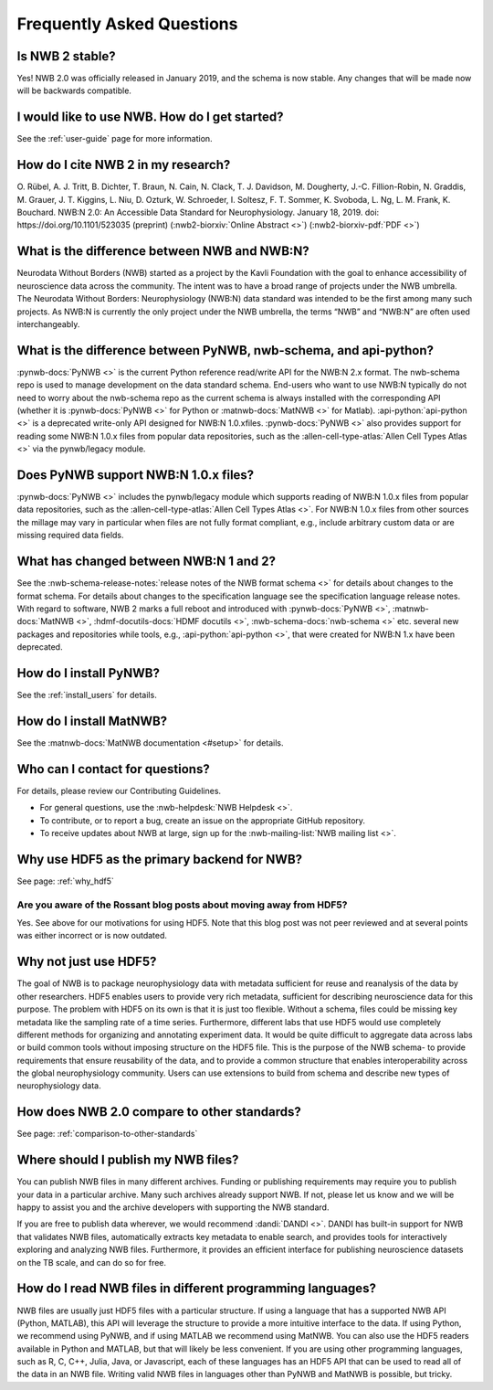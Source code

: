 Frequently Asked Questions
--------------------------

Is NWB 2 stable?
================

Yes! NWB 2.0 was officially released in January 2019, and the schema is now stable. Any changes that will be made now will be backwards compatible.

I would like to use NWB. How do I get started?
==============================================

See the :ref:`user-guide` page for more information.

How do I cite NWB 2 in my research?
===================================

O. Rübel, A. J. Tritt, B. Dichter, T. Braun, N. Cain, N. Clack, T. J. Davidson, M. Dougherty, J.-C. Fillion-Robin, N. Graddis, M. Grauer, J. T. Kiggins, L. Niu, D. Ozturk, W. Schroeder, I. Soltesz, F. T. Sommer, K. Svoboda, L. Ng, L. M. Frank, K. Bouchard. NWB:N 2.0: An Accessible Data Standard for Neurophysiology. January 18, 2019. doi: https://doi.org/10.1101/523035 (preprint)
(:nwb2-biorxiv:`Online Abstract <>`)
(:nwb2-biorxiv-pdf:`PDF <>`)

What is the difference between NWB and NWB:N?
=============================================

Neurodata Without Borders (NWB) started as a project by the Kavli Foundation with the goal to enhance accessibility of neuroscience data across the community. The intent was to have a broad range of projects under the NWB umbrella. The Neurodata Without Borders: Neurophysiology (NWB:N) data standard was intended to be the first among many such projects. As NWB:N is currently the only project under the NWB umbrella, the terms “NWB” and “NWB:N” are often used interchangeably.

What is the difference between PyNWB, nwb-schema, and api-python?
=================================================================

:pynwb-docs:`PyNWB <>` is the current Python reference read/write API for the NWB:N 2.x format. The nwb-schema repo is used to
manage development on the data standard schema. End-users who want to use NWB:N typically do not need to worry about
the nwb-schema repo as the current schema is always installed with the corresponding API (whether it is :pynwb-docs:`PyNWB <>` for Python
or :matnwb-docs:`MatNWB <>` for Matlab). :api-python:`api-python <>` is a deprecated write-only API designed for
NWB:N 1.0.xfiles. :pynwb-docs:`PyNWB <>` also provides support for reading some NWB:N 1.0.x files from popular data
repositories, such as the :allen-cell-type-atlas:`Allen Cell Types Atlas <>` via the
pynwb/legacy module.

Does PyNWB support NWB:N 1.0.x files?
=====================================

:pynwb-docs:`PyNWB <>` includes the pynwb/legacy module which supports reading of NWB:N 1.0.x files from popular data
repositories, such as the :allen-cell-type-atlas:`Allen Cell Types Atlas <>`. For NWB:N 1.0.x files from other sources the millage may vary in
particular when files are not fully format compliant, e.g., include arbitrary custom data or are missing required data fields.

What has changed between NWB:N 1 and 2?
=======================================

See the :nwb-schema-release-notes:`release notes of the NWB format schema <>` for details about changes to the format
schema. For details about changes to the specification language see the specification language release notes. With
regard to software, NWB 2 marks a full reboot and introduced with :pynwb-docs:`PyNWB <>`, :matnwb-docs:`MatNWB <>`,
:hdmf-docutils-docs:`HDMF docutils <>`, :nwb-schema-docs:`nwb-schema <>` etc. several
new packages and repositories while tools, e.g., :api-python:`api-python <>`, that were created for NWB:N 1.x have been deprecated.

How do I install PyNWB?
=======================

See the :ref:`install_users` for details.

How do I install MatNWB?
========================
See the :matnwb-docs:`MatNWB documentation <#setup>` for details.

Who can I contact for questions?
================================

For details, please review our Contributing Guidelines.

* For general questions, use the :nwb-helpdesk:`NWB Helpdesk <>`.
* To contribute, or to report a bug, create an issue on the appropriate GitHub repository.
* To receive updates about NWB at large, sign up for the :nwb-mailing-list:`NWB mailing list <>`.

Why use HDF5 as the primary backend for NWB?
============================================
See page: :ref:`why_hdf5`

Are you aware of the Rossant blog posts about moving away from HDF5?
^^^^^^^^^^^^^^^^^^^^^^^^^^^^^^^^^^^^^^^^^^^^^^^^^^^^^^^^^^^^^^^^^^^^
Yes. See above for our motivations for using HDF5. Note that this blog post was not peer reviewed and at several points was either incorrect or is now outdated.

Why not just use HDF5?
======================
The goal of NWB is to package neurophysiology data with metadata sufficient for reuse and reanalysis of the data by other researchers. HDF5 enables users to provide very rich metadata, sufficient for describing neuroscience data for this purpose. The problem with HDF5 on its own is that it is just too flexible. Without a schema, files could be missing key metadata like the sampling rate of a time series. Furthermore, different labs that use HDF5 would use completely different methods for organizing and annotating experiment data. It would be quite difficult to aggregate data across labs or build common tools without imposing structure on the HDF5 file. This is the purpose of the NWB schema- to provide requirements that ensure reusability of the data, and to provide a common structure that enables interoperability across the global neurophysiology community. Users can use extensions to build from schema and describe new types of neurophysiology data.

How does NWB 2.0 compare to other standards?
============================================
See page: :ref:`comparison-to-other-standards`

Where should I publish my NWB files?
====================================
You can publish NWB files in many different archives. Funding or publishing  requirements may require you to publish
your data in a particular archive. Many such archives already support NWB. If not, please let us know and we will be happy to assist you and the archive developers with supporting the NWB standard.

If you are free to publish data wherever, we would recommend :dandi:`DANDI <>`. DANDI has built-in support for NWB that
validates NWB files, automatically extracts key metadata to enable search, and provides tools for interactively
exploring and analyzing NWB files. Furthermore, it provides an efficient interface for publishing neuroscience datasets on the TB scale, and can do so for free.

How do I read NWB files in different programming languages?
===========================================================
NWB files are usually just HDF5 files with a particular structure. If using a language that has a supported NWB API
(Python, MATLAB), this API will leverage the structure to provide a more intuitive interface to the data. If using
Python, we recommend using PyNWB, and if using MATLAB we recommend using MatNWB. You can also use the HDF5 readers
available in Python and MATLAB, but that will likely be less convenient. If you are using other programming languages,
such as R, C, C++, Julia, Java, or Javascript, each of these languages has an HDF5 API that can be used to read all of
the data in an NWB file. Writing valid NWB files in languages other than PyNWB and MatNWB is possible, but tricky.